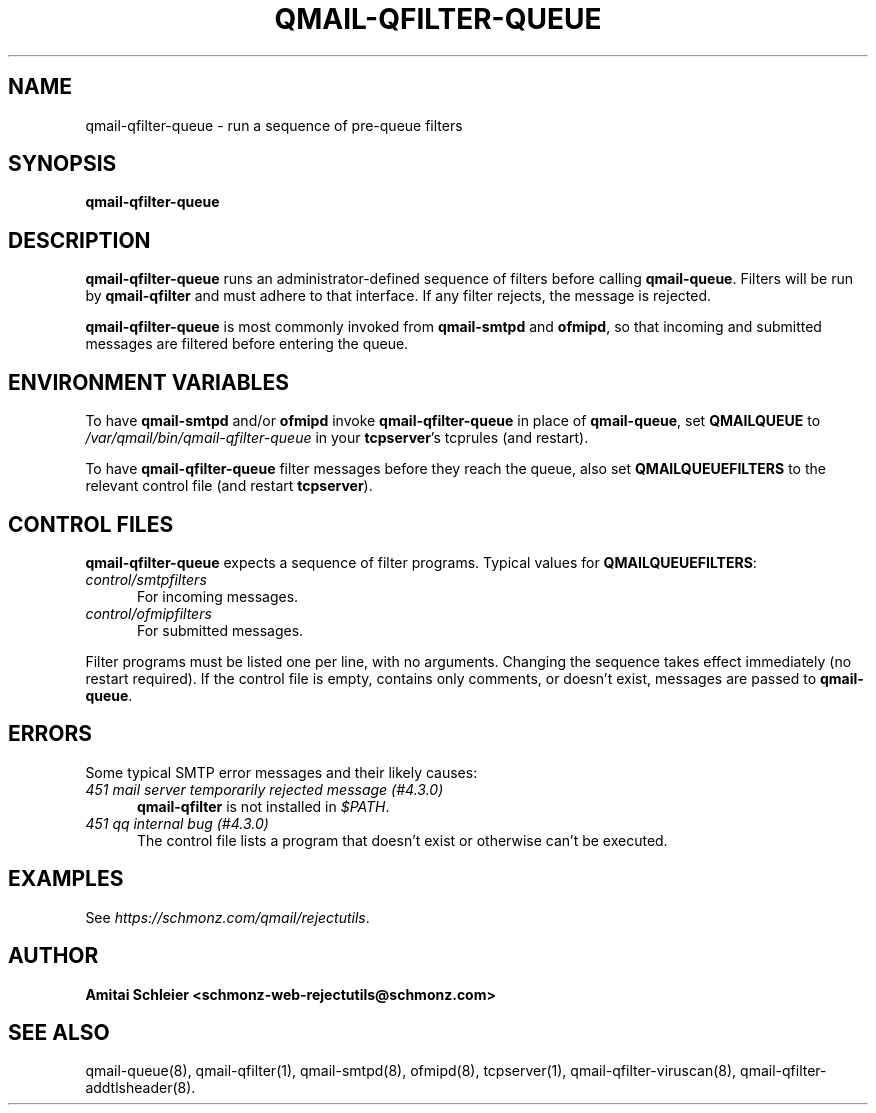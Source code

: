 .TH QMAIL-QFILTER-QUEUE 8 2020-12-15
.SH NAME
qmail-qfilter-queue \- run a sequence of pre-queue filters
.SH SYNOPSIS
.B qmail-qfilter-queue
.SH DESCRIPTION
.B qmail-qfilter-queue
runs an administrator-defined sequence of filters
before calling
.BR qmail-queue .
Filters will be run by
.B qmail-qfilter
and must adhere to that interface.
If any filter rejects, the message is rejected.
.PP
.B qmail-qfilter-queue
is most commonly invoked from
.B qmail-smtpd
and
.BR ofmipd ,
so that incoming and submitted messages are filtered before
entering the queue.
.SH "ENVIRONMENT VARIABLES"
To have
.B qmail-smtpd
and/or
.B ofmipd
invoke
.B qmail-qfilter-queue
in place of
.BR qmail-queue ,
set
.B QMAILQUEUE
to
.I /var/qmail/bin/qmail-qfilter-queue
in your
.BR tcpserver 's
tcprules (and restart).
.PP
To have
.B qmail-qfilter-queue
filter messages before they reach the queue, also set
.B QMAILQUEUEFILTERS
to the relevant control file (and restart
.BR tcpserver ).
.SH "CONTROL FILES"
.B qmail-qfilter-queue
expects a sequence of filter programs.
Typical values for
.BR QMAILQUEUEFILTERS :
.TP 5
.I control/smtpfilters
For incoming messages.
.TP 5
.I control/ofmipfilters
For submitted messages.
.P
Filter programs must be listed one per line,
with no arguments.
Changing the sequence takes effect immediately (no restart required).
If the control file is empty,
contains only comments,
or doesn't exist,
messages are passed to
.BR qmail-queue .
.SH "ERRORS"
Some typical SMTP error messages and their likely causes:
.TP 5
.I "451 mail server temporarily rejected message (#4.3.0)"
.B qmail-qfilter
is not installed in
.IR "$PATH" .
.TP 5
.I "451 qq internal bug (#4.3.0)"
The control file lists a program that doesn't exist
or otherwise can't be executed.
.SH "EXAMPLES"
See
.IR https://schmonz.com/qmail/rejectutils .
.SH "AUTHOR"
.B Amitai Schleier <schmonz-web-rejectutils@schmonz.com>
.SH "SEE ALSO"
qmail-queue(8),
qmail-qfilter(1),
qmail-smtpd(8),
ofmipd(8),
tcpserver(1),
qmail-qfilter-viruscan(8),
qmail-qfilter-addtlsheader(8).
